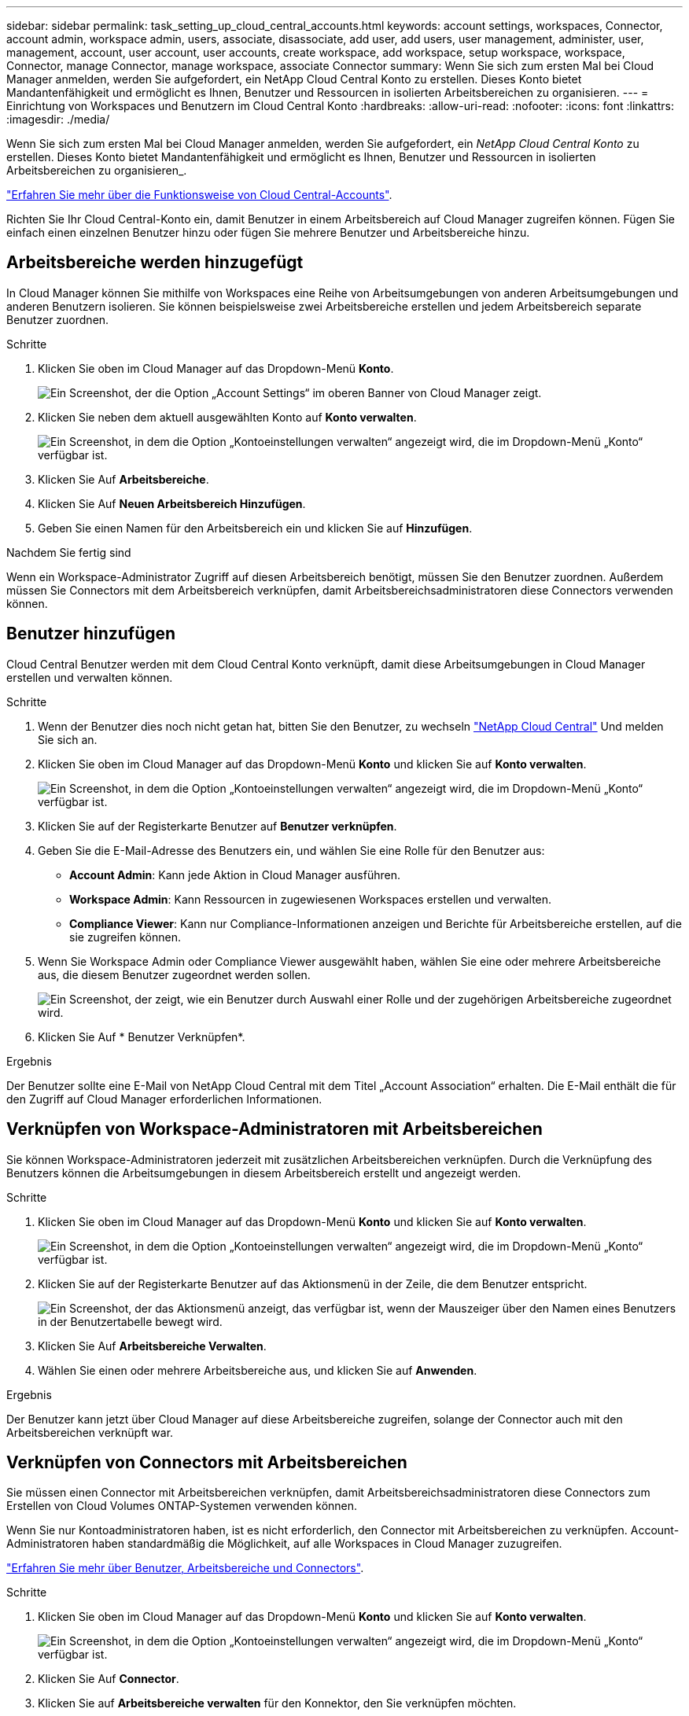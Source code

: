 ---
sidebar: sidebar 
permalink: task_setting_up_cloud_central_accounts.html 
keywords: account settings, workspaces, Connector, account admin, workspace admin, users, associate, disassociate, add user, add users, user management, administer, user, management, account, user account, user accounts, create workspace, add workspace, setup workspace, workspace, Connector, manage Connector, manage workspace, associate Connector 
summary: Wenn Sie sich zum ersten Mal bei Cloud Manager anmelden, werden Sie aufgefordert, ein NetApp Cloud Central Konto zu erstellen. Dieses Konto bietet Mandantenfähigkeit und ermöglicht es Ihnen, Benutzer und Ressourcen in isolierten Arbeitsbereichen zu organisieren. 
---
= Einrichtung von Workspaces und Benutzern im Cloud Central Konto
:hardbreaks:
:allow-uri-read: 
:nofooter: 
:icons: font
:linkattrs: 
:imagesdir: ./media/


[role="lead"]
Wenn Sie sich zum ersten Mal bei Cloud Manager anmelden, werden Sie aufgefordert, ein _NetApp Cloud Central Konto_ zu erstellen. Dieses Konto bietet Mandantenfähigkeit und ermöglicht es Ihnen, Benutzer und Ressourcen in isolierten Arbeitsbereichen zu organisieren_.

link:concept_cloud_central_accounts.html["Erfahren Sie mehr über die Funktionsweise von Cloud Central-Accounts"].

Richten Sie Ihr Cloud Central-Konto ein, damit Benutzer in einem Arbeitsbereich auf Cloud Manager zugreifen können. Fügen Sie einfach einen einzelnen Benutzer hinzu oder fügen Sie mehrere Benutzer und Arbeitsbereiche hinzu.



== Arbeitsbereiche werden hinzugefügt

In Cloud Manager können Sie mithilfe von Workspaces eine Reihe von Arbeitsumgebungen von anderen Arbeitsumgebungen und anderen Benutzern isolieren. Sie können beispielsweise zwei Arbeitsbereiche erstellen und jedem Arbeitsbereich separate Benutzer zuordnen.

.Schritte
. Klicken Sie oben im Cloud Manager auf das Dropdown-Menü *Konto*.
+
image:screenshot_account_settings_menu.gif["Ein Screenshot, der die Option „Account Settings“ im oberen Banner von Cloud Manager zeigt."]

. Klicken Sie neben dem aktuell ausgewählten Konto auf *Konto verwalten*.
+
image:screenshot_manage_account_settings.gif["Ein Screenshot, in dem die Option „Kontoeinstellungen verwalten“ angezeigt wird, die im Dropdown-Menü „Konto“ verfügbar ist."]

. Klicken Sie Auf *Arbeitsbereiche*.
. Klicken Sie Auf *Neuen Arbeitsbereich Hinzufügen*.
. Geben Sie einen Namen für den Arbeitsbereich ein und klicken Sie auf *Hinzufügen*.


.Nachdem Sie fertig sind
Wenn ein Workspace-Administrator Zugriff auf diesen Arbeitsbereich benötigt, müssen Sie den Benutzer zuordnen. Außerdem müssen Sie Connectors mit dem Arbeitsbereich verknüpfen, damit Arbeitsbereichsadministratoren diese Connectors verwenden können.



== Benutzer hinzufügen

Cloud Central Benutzer werden mit dem Cloud Central Konto verknüpft, damit diese Arbeitsumgebungen in Cloud Manager erstellen und verwalten können.

.Schritte
. Wenn der Benutzer dies noch nicht getan hat, bitten Sie den Benutzer, zu wechseln https://cloud.netapp.com["NetApp Cloud Central"^] Und melden Sie sich an.
. Klicken Sie oben im Cloud Manager auf das Dropdown-Menü *Konto* und klicken Sie auf *Konto verwalten*.
+
image:screenshot_manage_account_settings.gif["Ein Screenshot, in dem die Option „Kontoeinstellungen verwalten“ angezeigt wird, die im Dropdown-Menü „Konto“ verfügbar ist."]

. Klicken Sie auf der Registerkarte Benutzer auf *Benutzer verknüpfen*.
. Geben Sie die E-Mail-Adresse des Benutzers ein, und wählen Sie eine Rolle für den Benutzer aus:
+
** *Account Admin*: Kann jede Aktion in Cloud Manager ausführen.
** *Workspace Admin*: Kann Ressourcen in zugewiesenen Workspaces erstellen und verwalten.
** *Compliance Viewer*: Kann nur Compliance-Informationen anzeigen und Berichte für Arbeitsbereiche erstellen, auf die sie zugreifen können.


. Wenn Sie Workspace Admin oder Compliance Viewer ausgewählt haben, wählen Sie eine oder mehrere Arbeitsbereiche aus, die diesem Benutzer zugeordnet werden sollen.
+
image:screenshot_associate_user.gif["Ein Screenshot, der zeigt, wie ein Benutzer durch Auswahl einer Rolle und der zugehörigen Arbeitsbereiche zugeordnet wird."]

. Klicken Sie Auf * Benutzer Verknüpfen*.


.Ergebnis
Der Benutzer sollte eine E-Mail von NetApp Cloud Central mit dem Titel „Account Association“ erhalten. Die E-Mail enthält die für den Zugriff auf Cloud Manager erforderlichen Informationen.



== Verknüpfen von Workspace-Administratoren mit Arbeitsbereichen

Sie können Workspace-Administratoren jederzeit mit zusätzlichen Arbeitsbereichen verknüpfen. Durch die Verknüpfung des Benutzers können die Arbeitsumgebungen in diesem Arbeitsbereich erstellt und angezeigt werden.

.Schritte
. Klicken Sie oben im Cloud Manager auf das Dropdown-Menü *Konto* und klicken Sie auf *Konto verwalten*.
+
image:screenshot_manage_account_settings.gif["Ein Screenshot, in dem die Option „Kontoeinstellungen verwalten“ angezeigt wird, die im Dropdown-Menü „Konto“ verfügbar ist."]

. Klicken Sie auf der Registerkarte Benutzer auf das Aktionsmenü in der Zeile, die dem Benutzer entspricht.
+
image:screenshot_associate_user_workspace.gif["Ein Screenshot, der das Aktionsmenü anzeigt, das verfügbar ist, wenn der Mauszeiger über den Namen eines Benutzers in der Benutzertabelle bewegt wird."]

. Klicken Sie Auf *Arbeitsbereiche Verwalten*.
. Wählen Sie einen oder mehrere Arbeitsbereiche aus, und klicken Sie auf *Anwenden*.


.Ergebnis
Der Benutzer kann jetzt über Cloud Manager auf diese Arbeitsbereiche zugreifen, solange der Connector auch mit den Arbeitsbereichen verknüpft war.



== Verknüpfen von Connectors mit Arbeitsbereichen

Sie müssen einen Connector mit Arbeitsbereichen verknüpfen, damit Arbeitsbereichsadministratoren diese Connectors zum Erstellen von Cloud Volumes ONTAP-Systemen verwenden können.

Wenn Sie nur Kontoadministratoren haben, ist es nicht erforderlich, den Connector mit Arbeitsbereichen zu verknüpfen. Account-Administratoren haben standardmäßig die Möglichkeit, auf alle Workspaces in Cloud Manager zuzugreifen.

link:concept_cloud_central_accounts.html#users-workspaces-and-service-connectors["Erfahren Sie mehr über Benutzer, Arbeitsbereiche und Connectors"].

.Schritte
. Klicken Sie oben im Cloud Manager auf das Dropdown-Menü *Konto* und klicken Sie auf *Konto verwalten*.
+
image:screenshot_manage_account_settings.gif["Ein Screenshot, in dem die Option „Kontoeinstellungen verwalten“ angezeigt wird, die im Dropdown-Menü „Konto“ verfügbar ist."]

. Klicken Sie Auf *Connector*.
. Klicken Sie auf *Arbeitsbereiche verwalten* für den Konnektor, den Sie verknüpfen möchten.
. Wählen Sie einen oder mehrere Arbeitsbereiche aus, und klicken Sie auf *Anwenden*.


.Ergebnis
Workspace-Administratoren können diese Anschlüsse jetzt verwenden, um Cloud Volumes ONTAP-Systeme zu erstellen.



== Was kommt als Nächstes?

Nachdem Sie Ihr Konto eingerichtet haben, können Sie es jederzeit verwalten, indem Sie Benutzer entfernen, Arbeitsbereiche, Connectors und Abonnements verwalten. link:task_managing_cloud_central_accounts.html["Weitere Informationen ."].
